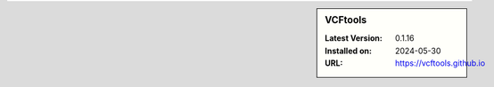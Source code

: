 .. sidebar:: VCFtools

   :Latest Version: 0.1.16
   :Installed on: 2024-05-30
   :URL: https://vcftools.github.io
